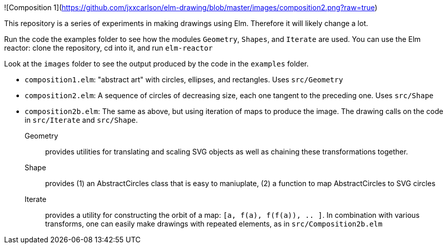 ![Composition 1](https://github.com/jxxcarlson/elm-drawing/blob/master/images/composition2.png?raw=true)

This repository is a series of experiments in making
drawings using Elm.  Therefore it will likely change a lot.

Run the code the examples folder to see
how the modules `Geometry`, `Shapes`, and `Iterate` are used. You can use
the Elm reactor: clone the repository, cd into it, and run `elm-reactor`

Look at the `images` folder to see the output produced by the
code in the `examples` folder.

- `composition1.elm`: "abstract art" with circles, ellipses, and rectangles. Uses
   `src/Geometry`
- `composition2.elm`: A sequence of circles of decreasing size, each one tangent
   to the preceding one. Uses `src/Shape`
- `composition2b.elm`: The same as above, but using iteration of maps to produce
   the image. The drawing calls on the code in `src/Iterate` and `src/Shape`.

Geometry:: provides utilities for translating and scaling SVG objects as
well as chaining these transformations together.

Shape:: provides (1) an AbstractCircles class that is easy to maniuplate, (2)
a function to map AbstractCircles to SVG circles

Iterate:: provides a utility for constructing the orbit of a map:
`[a, f(a), f(f(a)), .. ]`.  In combination with various transforms, one
can easily make drawings with repeated elements, as in `src/Composition2b.elm`

